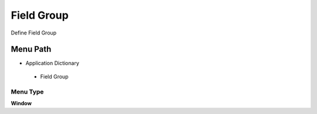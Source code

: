 
.. _functional-guide/menu/fieldgroup:

===========
Field Group
===========

Define Field Group

Menu Path
=========


* Application Dictionary

 * Field Group

Menu Type
---------
\ **Window**\ 


.. seealso::
    :ref:`functional-guidewindow-fieldgroup`
